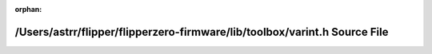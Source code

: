 .. meta::5a8555d20305bbc295cf6c4b65bcbb70a6f8f2fe825d8906092a658ca325d47a588f0c9446dc747c03b143688c4d507fbbf0266030129c296be03be9aabd349f

:orphan:

.. title:: Flipper Zero Firmware: /Users/astrr/flipper/flipperzero-firmware/lib/toolbox/varint.h Source File

/Users/astrr/flipper/flipperzero-firmware/lib/toolbox/varint.h Source File
==========================================================================

.. container:: doxygen-content

   
   .. raw:: html
     :file: varint_8h_source.html

